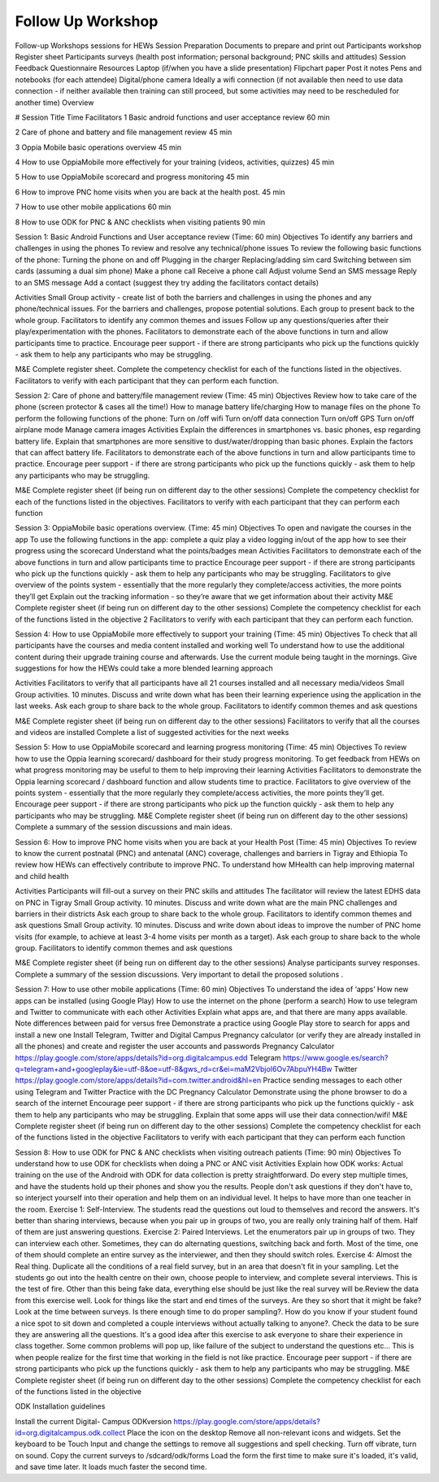 Follow Up Workshop
============================

Follow-up Workshops sessions for HEWs  
Session Preparation 
Documents to prepare and print out
Participants workshop Register sheet
Participants surveys (health post information; personal background; PNC skills and attitudes)
Session Feedback Questionnaire
Resources
Laptop (if/when you have a slide presentation)
Flipchart paper
Post it notes
Pens and notebooks (for each attendee)
Digital/phone camera
Ideally a wifi connection (if not available then need to use data connection - if neither available then training can still proceed, but some activities may need to be rescheduled for another time)
Overview

#
Session Title
Time
Facilitators
1
Basic android functions and user acceptance review
60 min


2
Care of phone and battery and file management review
45 min


3
Oppia Mobile basic operations overview 
45 min


4
How to use OppiaMobile more effectively for your training (videos, activities, quizzes)
45 min


5
How to use OppiaMobile scorecard and progress monitoring 
45 min


6
How to improve PNC home visits when you are back at the health post.
45 min


7
How to use other mobile applications 
60 min


8
How to use ODK for PNC & ANC checklists when visiting patients
90 min




Session 1: Basic Android Functions and User acceptance review
(Time: 60 min)
Objectives
To identify any barriers and challenges in using the phones
To review and resolve any technical/phone issues
To review  the following basic functions of the phone:
Turning the phone on and off
Plugging in the charger
Replacing/adding sim card
Switching between sim cards (assuming a dual sim phone)
Make a phone call
Receive a phone call
Adjust volume
Send an SMS message
Reply to an SMS message
Add a contact (suggest they try adding the facilitators contact details)

Activities
Small Group activity - create list of both the barriers and challenges in using the phones and any phone/technical issues. For the barriers and challenges, propose potential solutions. Each group to present back to the whole group.
Facilitators to identify any common themes and issues
Follow up any questions/queries after their play/experimentation with the phones.
Facilitators to demonstrate each of the above functions in turn and allow participants time to practice.
Encourage peer support - if there are strong participants who pick up the functions quickly - ask them to help any participants who may be struggling.

M&E
Complete register sheet.
Complete the competency checklist for each of the functions listed in the objectives. Facilitators to verify with each participant that they can perform each function.


Session 2: Care of phone and battery/file management review
(Time: 45 min)
Objectives
Review how to take care of the phone (screen protector  & cases all the time!)
How to manage battery life/charging
How to manage files on the phone
To perform the following functions of the phone:
Turn on /off wifi
Turn on/off data connection
Turn on/off GPS
Turn on/off airplane mode
Manage camera images
Activities
Explain the differences in smartphones vs. basic phones, esp regarding battery life.
Explain that smartphones are more sensitive to dust/water/dropping than basic phones.
Explain the factors that can affect battery life.
Facilitators to demonstrate each of the above functions in turn and allow participants time to practice.
Encourage peer support - if there are strong participants who pick up the functions quickly - ask them to help any participants who may be struggling.

M&E
Complete register sheet (if being run on different day to the other sessions)
Complete the competency checklist for each of the functions listed in the objectives. Facilitators to verify with each participant that they can perform each function

Session 3: OppiaMobile basic operations overview. 
(Time: 45 min)
Objectives
To open and navigate the courses in the app
To use the following functions in the app:
complete a quiz
play a video
logging in/out of the app
how to see their progress using the scorecard
Understand what the points/badges mean
Activities
Facilitators to demonstrate each of the above functions in turn and allow participants time to practice
Encourage peer support - if there are strong participants who pick up the functions quickly - ask them to help any participants who may be struggling.
Facilitators to give overview of the points system - essentially that the more regularly they complete/access activities, the more points they’ll get
Explain out the tracking information - so they’re aware that we get information about their activity 
M&E
Complete register sheet (if being run on different day to the other sessions)
Complete the competency checklist for each of the functions listed in the objective 2
Facilitators to verify with each participant that they can perform each function. 

Session 4: How to use OppiaMobile more effectively to support your training
(Time: 45 min)
Objectives
To check that all participants have the courses and media content installed and working well
To understand how to use the additional content during their upgrade training course and afterwards. Use the current module being taught in the mornings.
Give suggestions for how the HEWs could take a more blended learning approach

Activities
Facilitators to verify that all participants have all 21 courses installed and all necessary media/videos
Small Group activities. 10 minutes. Discuss and write down what has been their learning experience using the application in the last weeks.
Ask each group to share back to the whole group. Facilitators to identify common themes and ask questions

M&E
Complete register sheet (if being run on different day to the other sessions)
Facilitators to verify that all the courses and videos are installed
Complete a list of suggested activities for the next weeks


Session 5: How to use OppiaMobile scorecard and learning progress monitoring 
(Time: 45 min)
Objectives
To review how to use the Oppia learning scorecard/ dashboard for their study progress monitoring.
To get feedback from HEWs on what progress monitoring may be useful to them to help improving their learning
Activities
Facilitators to demonstrate the Oppia learning scorecard / dashboard function  and allow students time to practice.
Facilitators to give overview of the points system - essentially that the more regularly they complete/access activities, the more points they’ll get.
Encourage peer support - if there are strong participants who pick up the function quickly - ask them to help any participants who may be struggling.
M&E
Complete register sheet (if being run on different day to the other sessions)
Complete a summary of the session discussions and main ideas.

Session 6: How to improve PNC home visits when you are back at your Health Post
(Time: 45 min)
Objectives
To review to know the current postnatal (PNC) and antenatal (ANC) coverage, challenges and barriers in Tigray and Ethiopia
To review how HEWs can effectively contribute to improve PNC.
To understand how MHealth can help improving maternal and child health

Activities
Participants will fill-out a survey on their PNC skills and attitudes 
The facilitator will review the latest  EDHS data on PNC in Tigray
Small Group activity. 10 minutes. Discuss and write down what are the main PNC challenges and barriers in their districts 
Ask each group to share back to the whole group. Facilitators to identify common themes and ask questions
Small Group activity. 10 minutes. Discuss and write down about ideas to improve the number of PNC home visits (for example, to achieve at least 3-4  home visits per month as a target).  
Ask each group to share back to the whole group. Facilitators to identify common themes and ask questions

M&E
Complete register sheet (if being run on different day to the other sessions)
Analyse participants survey responses. 
Complete a summary of the session discussions. Very important  to detail the proposed solutions .

Session 7: How to use other mobile applications 
(Time: 60 min)
Objectives
To understand the idea of ‘apps’
How new apps can be installed (using Google Play)
How to use the internet on the phone (perform a search)
How to use telegram and Twitter to communicate with each other
Activities
Explain what apps are, and that there are many apps available. Note differences between paid for versus free
Demonstrate a practice using Google Play store to search for apps and install a new one
Install Telegram, Twitter and Digital Campus Pregnancy calculator (or verify they are already installed in all the phones) and create and register the user accounts and passwords
Pregnancy Calculator
https://play.google.com/store/apps/details?id=org.digitalcampus.edd
Telegram
https://www.google.es/search?q=telegram+and+googleplay&ie=utf-8&oe=utf-8&gws_rd=cr&ei=maM2VbjoI6Ov7AbpuYH4Bw
Twitter
https://play.google.com/store/apps/details?id=com.twitter.android&hl=en
Practice sending messages to each other using Telegram and Twitter
Practice with the DC Pregnancy Calculator
Demonstrate using the phone browser to do a search of the internet
Encourage peer support - if there are strong participants who pick up the functions quickly - ask them to help any participants who may be struggling.
Explain that some apps will use their data connection/wifi!
M&E
Complete register sheet (if being run on different day to the other sessions)
Complete the competency checklist for each of the functions listed in the objective
Facilitators to verify with each participant that they can perform each function

Session 8: How to use ODK for PNC & ANC checklists when visiting outreach patients
(Time: 90 min)
Objectives
To understand how to use ODK for checklists when doing a PNC or ANC visit
Activities
Explain how ODK works: Actual training on the use of the Android with ODK for data collection is pretty straightforward. Do every step multiple times, and have the students hold up their phones and show you the results. People don't ask questions if they don't have to, so interject yourself into their operation and help them on an individual level. It helps to have more than one teacher in the room.
Exercise 1: Self-Interview. The  students read the questions out loud to themselves and record the answers. It's better than sharing interviews, because when you pair up in groups of two, you are really only training half of them. Half of them are just answering questions.
Exercise 2: Paired Interviews. Let the enumerators pair up in groups of two. They can interview each other. Sometimes, they can do alternating questions, switching back and forth. Most of the time, one of them should complete an entire survey as the interviewer, and then they should switch roles.
Exercise 4: Almost the Real thing. Duplicate all the conditions of a real field survey, but in an area that doesn't fit in your sampling. Let the students go out into the health centre on their own, choose people to interview, and complete several interviews. This is the test of fire. Other than this being fake data, everything else should be just like the real survey will be.Review the data from this exercise well. Look for things like the start and end times of the surveys. Are they so short that it might be fake? Look at the time between surveys. Is there enough time to do proper sampling?.  How do you know if your student found a nice spot to sit down and completed a couple interviews without actually talking to anyone?. Check the data to be sure they are answering all the questions.
It's a good idea after this exercise to ask everyone to share their experience in class together. Some common problems will pop up, like failure of the subject to understand the questions etc... This is when people realize for the first time that working in the field is not like practice.
Encourage peer support - if there are strong participants who pick up the functions quickly - ask them to help any participants who may be struggling.
M&E
Complete register sheet (if being run on different day to the other sessions)
Complete the competency checklist for each of the functions listed in the objective

ODK Installation guidelines 

Install the current Digital- Campus ODKversion
https://play.google.com/store/apps/details?id=org.digitalcampus.odk.collect
Place the icon on the desktop
Remove all non-relevant icons and widgets.
Set the keyboard to be Touch Input and change the settings to remove all suggestions and spell checking. Turn off vibrate, turn on sound.
Copy the current surveys to /sdcard/odk/forms 
Load the form the first time to make sure it's loaded, it's valid, and save time later. It loads much faster the second time.
